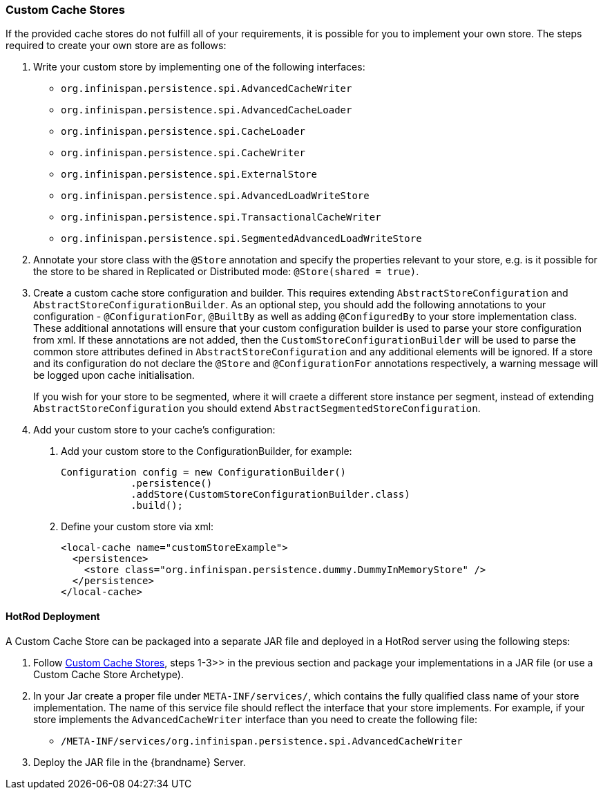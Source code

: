 [[custom_cache_stores]]
=== Custom Cache Stores
If the provided cache stores do not fulfill all of your requirements, it is possible for you to implement your own store.
The steps required to create your own store are as follows:

1. Write your custom store by implementing one of the following interfaces:
* `org.infinispan.persistence.spi.AdvancedCacheWriter`
* `org.infinispan.persistence.spi.AdvancedCacheLoader`
* `org.infinispan.persistence.spi.CacheLoader`
* `org.infinispan.persistence.spi.CacheWriter`
* `org.infinispan.persistence.spi.ExternalStore`
* `org.infinispan.persistence.spi.AdvancedLoadWriteStore`
* `org.infinispan.persistence.spi.TransactionalCacheWriter`
* `org.infinispan.persistence.spi.SegmentedAdvancedLoadWriteStore`
+
2. Annotate your store class with the `@Store` annotation and specify the properties relevant to your store, e.g. is it
possible for the store to be shared in Replicated or Distributed mode: `@Store(shared = true)`.
+
3. Create a custom cache store configuration and builder. This requires extending `AbstractStoreConfiguration` and `AbstractStoreConfigurationBuilder`.
As an optional step, you should add the following annotations to your configuration - `@ConfigurationFor`, `@BuiltBy` as well
as adding `@ConfiguredBy` to your store implementation class.  These additional annotations will ensure that your custom
configuration builder is used to parse your store configuration from xml. If these annotations are not added, then the
`CustomStoreConfigurationBuilder` will be used to parse the common store attributes defined in `AbstractStoreConfiguration`
and any additional elements will be ignored. If a store and its configuration do not declare the `@Store` and `@ConfigurationFor`
annotations respectively, a warning message will be logged upon cache initialisation.
+
If you wish for your store to be segmented, where it will craete a different
store instance per segment, instead of extending `AbstractStoreConfiguration`
you should extend `AbstractSegmentedStoreConfiguration`.
+
4. Add your custom store to your cache's configuration:

   a. Add your custom store to the ConfigurationBuilder, for example:

   Configuration config = new ConfigurationBuilder()
               .persistence()
               .addStore(CustomStoreConfigurationBuilder.class)
               .build();

   b. Define your custom store via xml:

   <local-cache name="customStoreExample">
     <persistence>
       <store class="org.infinispan.persistence.dummy.DummyInMemoryStore" />
     </persistence>
   </local-cache>

==== HotRod Deployment
A Custom Cache Store can be packaged into a separate JAR file and deployed in a HotRod server using the following steps:

1. Follow link:#custom_cache_stores[Custom Cache Stores], steps 1-3>> in the previous section and package your implementations in a JAR file (or use a Custom Cache Store Archetype).

2. In your Jar create a proper file under `META-INF/services/`, which contains the fully qualified class name of your store implementation.
The name of this service file should reflect the interface that your store implements. For example, if your store implements
the `AdvancedCacheWriter` interface than you need to create the following file:

   * `/META-INF/services/org.infinispan.persistence.spi.AdvancedCacheWriter`

3. Deploy the JAR file in the {brandname} Server.
//////////////////////////
//terminate unordered list
//////////////////////////
